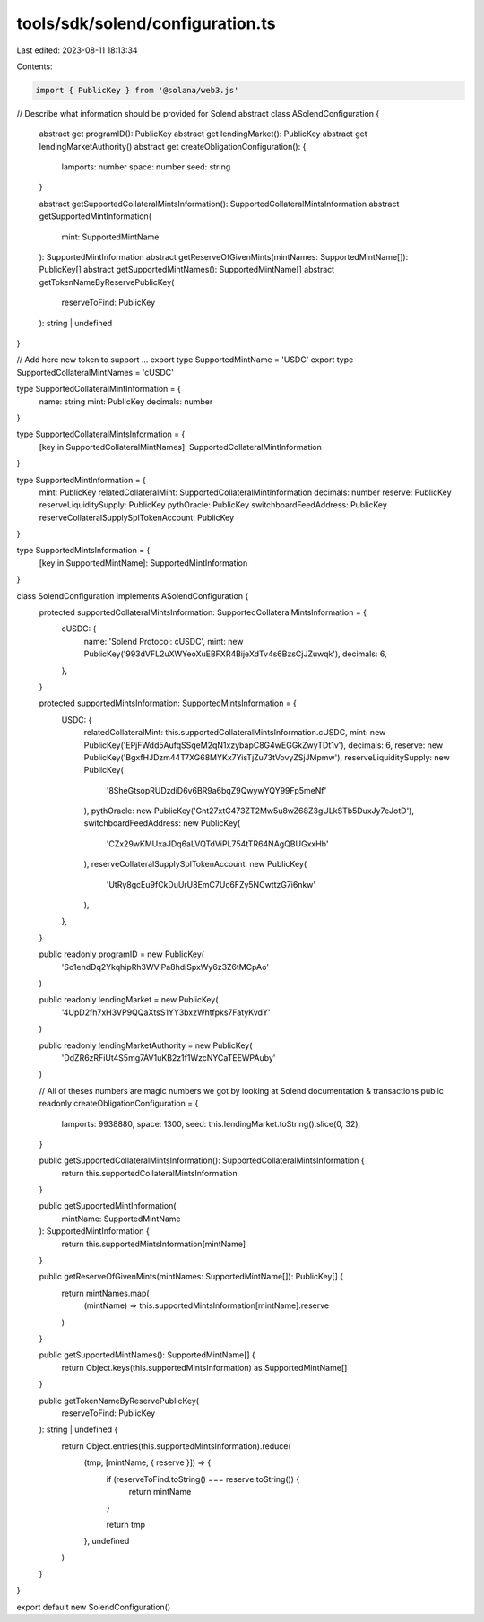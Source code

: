 tools/sdk/solend/configuration.ts
=================================

Last edited: 2023-08-11 18:13:34

Contents:

.. code-block:: ts

    import { PublicKey } from '@solana/web3.js'

// Describe what information should be provided for Solend
abstract class ASolendConfiguration {
  abstract get programID(): PublicKey
  abstract get lendingMarket(): PublicKey
  abstract get lendingMarketAuthority()
  abstract get createObligationConfiguration(): {
    lamports: number
    space: number
    seed: string
  }

  abstract getSupportedCollateralMintsInformation(): SupportedCollateralMintsInformation
  abstract getSupportedMintInformation(
    mint: SupportedMintName
  ): SupportedMintInformation
  abstract getReserveOfGivenMints(mintNames: SupportedMintName[]): PublicKey[]
  abstract getSupportedMintNames(): SupportedMintName[]
  abstract getTokenNameByReservePublicKey(
    reserveToFind: PublicKey
  ): string | undefined
}

// Add here new token to support ...
export type SupportedMintName = 'USDC'
export type SupportedCollateralMintNames = 'cUSDC'

type SupportedCollateralMintInformation = {
  name: string
  mint: PublicKey
  decimals: number
}

type SupportedCollateralMintsInformation = {
  [key in SupportedCollateralMintNames]: SupportedCollateralMintInformation
}

type SupportedMintInformation = {
  mint: PublicKey
  relatedCollateralMint: SupportedCollateralMintInformation
  decimals: number
  reserve: PublicKey
  reserveLiquiditySupply: PublicKey
  pythOracle: PublicKey
  switchboardFeedAddress: PublicKey
  reserveCollateralSupplySplTokenAccount: PublicKey
}

type SupportedMintsInformation = {
  [key in SupportedMintName]: SupportedMintInformation
}

class SolendConfiguration implements ASolendConfiguration {
  protected supportedCollateralMintsInformation: SupportedCollateralMintsInformation = {
    cUSDC: {
      name: 'Solend Protocol: cUSDC',
      mint: new PublicKey('993dVFL2uXWYeoXuEBFXR4BijeXdTv4s6BzsCjJZuwqk'),
      decimals: 6,
    },
  }

  protected supportedMintsInformation: SupportedMintsInformation = {
    USDC: {
      relatedCollateralMint: this.supportedCollateralMintsInformation.cUSDC,
      mint: new PublicKey('EPjFWdd5AufqSSqeM2qN1xzybapC8G4wEGGkZwyTDt1v'),
      decimals: 6,
      reserve: new PublicKey('BgxfHJDzm44T7XG68MYKx7YisTjZu73tVovyZSjJMpmw'),
      reserveLiquiditySupply: new PublicKey(
        '8SheGtsopRUDzdiD6v6BR9a6bqZ9QwywYQY99Fp5meNf'
      ),
      pythOracle: new PublicKey('Gnt27xtC473ZT2Mw5u8wZ68Z3gULkSTb5DuxJy7eJotD'),
      switchboardFeedAddress: new PublicKey(
        'CZx29wKMUxaJDq6aLVQTdViPL754tTR64NAgQBUGxxHb'
      ),
      reserveCollateralSupplySplTokenAccount: new PublicKey(
        'UtRy8gcEu9fCkDuUrU8EmC7Uc6FZy5NCwttzG7i6nkw'
      ),
    },
  }

  public readonly programID = new PublicKey(
    'So1endDq2YkqhipRh3WViPa8hdiSpxWy6z3Z6tMCpAo'
  )

  public readonly lendingMarket = new PublicKey(
    '4UpD2fh7xH3VP9QQaXtsS1YY3bxzWhtfpks7FatyKvdY'
  )

  public readonly lendingMarketAuthority = new PublicKey(
    'DdZR6zRFiUt4S5mg7AV1uKB2z1f1WzcNYCaTEEWPAuby'
  )

  // All of theses numbers are magic numbers we got by looking at Solend documentation & transactions
  public readonly createObligationConfiguration = {
    lamports: 9938880,
    space: 1300,
    seed: this.lendingMarket.toString().slice(0, 32),
  }

  public getSupportedCollateralMintsInformation(): SupportedCollateralMintsInformation {
    return this.supportedCollateralMintsInformation
  }

  public getSupportedMintInformation(
    mintName: SupportedMintName
  ): SupportedMintInformation {
    return this.supportedMintsInformation[mintName]
  }

  public getReserveOfGivenMints(mintNames: SupportedMintName[]): PublicKey[] {
    return mintNames.map(
      (mintName) => this.supportedMintsInformation[mintName].reserve
    )
  }

  public getSupportedMintNames(): SupportedMintName[] {
    return Object.keys(this.supportedMintsInformation) as SupportedMintName[]
  }

  public getTokenNameByReservePublicKey(
    reserveToFind: PublicKey
  ): string | undefined {
    return Object.entries(this.supportedMintsInformation).reduce(
      (tmp, [mintName, { reserve }]) => {
        if (reserveToFind.toString() === reserve.toString()) {
          return mintName
        }

        return tmp
      },
      undefined
    )
  }
}

export default new SolendConfiguration()


